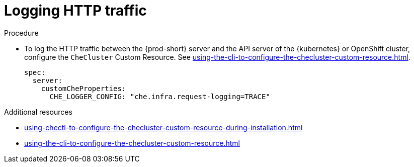 // configuring-server-logging

[id="logging-http-traffic_{context}"]
= Logging HTTP traffic

.Procedure

* To log the HTTP traffic between the {prod-short} server and the API server of the {kubernetes} or OpenShift cluster, configure the `CheCluster` Custom Resource. See xref:using-the-cli-to-configure-the-checluster-custom-resource.adoc[].
+
[source,yaml]
----
spec:
  server:
    customCheProperties:
      CHE_LOGGER_CONFIG: "che.infra.request-logging=TRACE"
----

.Additional resources

* xref:using-chectl-to-configure-the-checluster-custom-resource-during-installation.adoc[]

* xref:using-the-cli-to-configure-the-checluster-custom-resource.adoc[]

